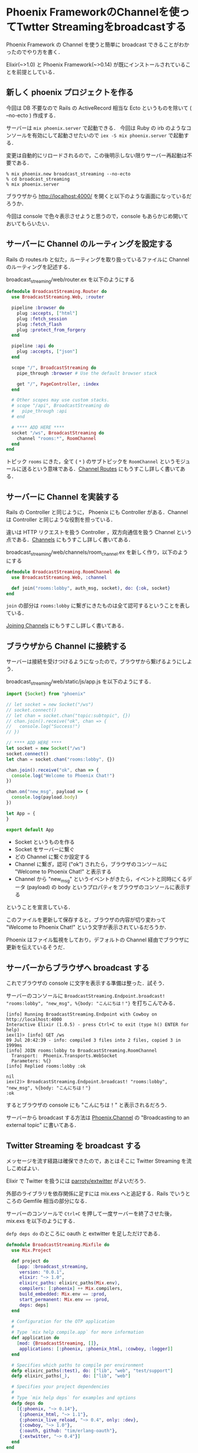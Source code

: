 * Phoenix FrameworkのChannelを使ってTwtter Streamingをbroadcastする

[[./broadcast_streaming.gif]]

Phoenix Framework の Channel を使うと簡単に broadcast できることがわかったのでやり方を書く．

Elixir(~>1.0) と Phoenix Framework(~>0.14) が既にインストールされていることを前提としている．

** 新しく phoenix プロジェクトを作る

今回は DB 不要なので Rails の ActiveRecord 相当な Ecto というものを除いて ( --no-ecto ) 作成する．

サーバーは =mix phoenix.server= で起動できる．
今回は Ruby の irb のようなコンソールを有効にして起動させたいので =iex -S mix phoenix.server= で起動する．

変更は自動的にリロードされるので，この後明示しない限りサーバー再起動は不要である．

#+begin_src
% mix phoenix.new broadcast_streaming --no-ecto
% cd broadcast_streaming
% mix phoenix.server
#+end_src

ブラウザから http://localhost:4000/ を開くと以下のような画面になっているだろうか．

今回は console で色々表示させようと思うので，console もあらかじめ開いておいてもらいたい．

[[./Hello_Phoenix_0.png]]

** サーバーに Channel のルーティングを設定する

Rails の routes.rb と似た，ルーティングを取り扱っているファイルに Channel のルーティングを記述する．

broadcast_streaming/web/router.ex を以下のようにする

#+begin_src elixir
defmodule BroadcastStreaming.Router do
  use BroadcastStreaming.Web, :router

  pipeline :browser do
    plug :accepts, ["html"]
    plug :fetch_session
    plug :fetch_flash
    plug :protect_from_forgery
  end

  pipeline :api do
    plug :accepts, ["json"]
  end

  scope "/", BroadcastStreaming do
    pipe_through :browser # Use the default browser stack

    get "/", PageController, :index
  end

  # Other scopes may use custom stacks.
  # scope "/api", BroadcastStreaming do
  #   pipe_through :api
  # end

  # **** ADD HERE ****
  socket "/ws", BroadcastStreaming do
    channel "rooms:*", RoomChannel
  end
end
#+end_src

トピック =rooms= にきた，全て ( =*= ) のサブトピックを =RoomChannel= というモジュールに送るという意味である．[[http://qiita.com/niku/items/e846c4cbb9f1d15830cc#channel-routes][Channel Routes]] にもうすこし詳しく書いてある．


** サーバーに Channel を実装する

Rails の Controller と同じように， Phoenix にも Controller がある．Channel は Controller と同じような役割を担っている．

違いは HTTP リクエストを扱う Controller ，双方向通信を扱う Channel という点である．[[http://qiita.com/niku/items/e846c4cbb9f1d15830cc#channels][Channels]] にもうすこし詳しく書いてある．

broadcast_streaming/web/channels/room_channel.ex を新しく作り，以下のようにする

#+begin_src elixir
defmodule BroadcastStreaming.RoomChannel do
  use BroadcastStreaming.Web, :channel

  def join("rooms:lobby", auth_msg, socket), do: {:ok, socket}
end
#+end_src

=join= の部分は =rooms:lobby= に繋ぎにきたものは全て認可するということを表している．

[[http://qiita.com/niku/items/e846c4cbb9f1d15830cc#joining-channels][Joining Channels]] にもうすこし詳しく書いてある．

** ブラウザから Channel に接続する

サーバーは接続を受けつけるようになったので，ブラウザから繋げるようにしよう．

broadcast_streaming/web/static/js/app.js を以下のようにする．

#+begin_src javascript
import {Socket} from "phoenix"

// let socket = new Socket("/ws")
// socket.connect()
// let chan = socket.chan("topic:subtopic", {})
// chan.join().receive("ok", chan => {
//   console.log("Success!")
// })

// **** ADD HERE ****
let socket = new Socket("/ws")
socket.connect()
let chan = socket.chan("rooms:lobby", {})

chan.join().receive("ok", chan => {
  console.log("Welcome to Phoenix Chat!")
})

chan.on("new_msg", payload => {
  console.log(payload.body)
})

let App = {
}

export default App
#+end_src

- Socket というものを作る
- Socket をサーバーに繋ぐ
- どの Channel に繋ぐか設定する
- Channel に繋ぎ，認可 ("ok") されたら，ブラウザのコンソールに "Welcome to Phoenix Chat!" と表示する
- Channel から "new_msg" というイベントがきたら，イベントと同時にくるデータ (payload) の body というプロパティをブラウザのコンソールに表示する

ということを宣言している．

このファイルを更新して保存すると，ブラウザの内容が切り変わって "Welcome to Phoenix Chat!" という文字が表示されているだろうか．

[[./Hello_Phoenix_1.png]]

Phoenix はファイル監視をしており，デフォルトの Channel 経由でブラウザに更新を伝えているそうだ．

** サーバーからブラウザへ broadcast する

これでブラウザの console に文字を表示する準備は整った．試そう．

サーバーのコンソールに =BroadcastStreaming.Endpoint.broadcast! "rooms:lobby", "new_msg", %{body: "こんにちは！"}= を打ちこんでみる．

#+begin_src iex
[info] Running BroadcastStreaming.Endpoint with Cowboy on http://localhost:4000
Interactive Elixir (1.0.5) - press Ctrl+C to exit (type h() ENTER for help)
iex(1)> [info] GET /ws
09 Jul 20:42:39 - info: compiled 3 files into 2 files, copied 3 in 1999ms
[info] JOIN rooms:lobby to BroadcastStreaming.RoomChannel
  Transport:  Phoenix.Transports.WebSocket
  Parameters: %{}
[info] Replied rooms:lobby :ok

nil
iex(2)> BroadcastStreaming.Endpoint.broadcast! "rooms:lobby", "new_msg", %{body: "こんにちは！"}
:ok
#+end_src

するとブラウザの console にも "こんにちは！" と表示されるだろう．

[[./Hello_Phoenix_2.png]]

サーバーから broadcast する方法は [[http://hexdocs.pm/phoenix/Phoenix.Channel.html][Phoenix.Channel]] の "Broadcasting to an external topic" に書いてある．

** Twitter Streaming を broadcast する

メッセージを流す経路は確保できたので，あとはそこに Twitter Streaming を流しこめばよい．

Elixir で Twitter を扱うには [[https://github.com/parroty/extwitter][parroty/extwitter]] がよいだろう．

外部のライブラリを依存関係に足すには mix.exs へと追記する．Rails でいうところの Gemfile 相当の部分になる．

サーバーのコンソールで =Ctrl+C= を押して一度サーバーを終了させた後， mix.exs を以下のようにする．

=defp deps do= のところに oauth と extwitter を足しただけである．

#+begin_src elixir
defmodule BroadcastStreaming.Mixfile do
  use Mix.Project

  def project do
    [app: :broadcast_streaming,
     version: "0.0.1",
     elixir: "~> 1.0",
     elixirc_paths: elixirc_paths(Mix.env),
     compilers: [:phoenix] ++ Mix.compilers,
     build_embedded: Mix.env == :prod,
     start_permanent: Mix.env == :prod,
     deps: deps]
  end

  # Configuration for the OTP application
  #
  # Type `mix help compile.app` for more information
  def application do
    [mod: {BroadcastStreaming, []},
     applications: [:phoenix, :phoenix_html, :cowboy, :logger]]
  end

  # Specifies which paths to compile per environment
  defp elixirc_paths(:test), do: ["lib", "web", "test/support"]
  defp elixirc_paths(_),     do: ["lib", "web"]

  # Specifies your project dependencies
  #
  # Type `mix help deps` for examples and options
  defp deps do
    [{:phoenix, "~> 0.14"},
     {:phoenix_html, "~> 1.1"},
     {:phoenix_live_reload, "~> 0.4", only: :dev},
     {:cowboy, "~> 1.0"},
     {:oauth, github: "tim/erlang-oauth"},
     {:extwitter, "~> 0.4"}]
  end
end
#+end_src

依存関係を追記したら，Rails でいうところの Bundle install を行う．

Phoenix では mix deps.get である．すると依存ライブラリがダウンロードされる．

また，Twitter Streaming を利用するには Twitter の API トークンが必要である．今回は簡単にするためあらかじめ環境変数へと設定しておく．

設定が終わったら，またサーバーを起動し，ブラウザから http://localhost:4000/ へとアクセス，ブラウザのコンソールも開いておく．

#+begin_src
% mix deps.get
% export TWITTER_CONSUMER_KEY=xxxxxxxxxxxxxxxx
% export TWITTER_CONSUMER_SECRET=xxxxxxxxxxxxxxxx
% export TWITTER_ACCESS_TOKEN=xxxxxxxxxxxxxxxx
% export TWITTER_ACCESS_SECRET=xxxxxxxxxxxxxxxx
% iex -S mix phoenix.server
#+end_src

サーバーのコンソールへ， [[https://github.com/parroty/extwitter#streaming][parroty/extwitter#streaming]] とほぼ同じ以下のコードを打ち込む．

これでブラウザのコンソールへ，サーバーのコンソールに出力されている内容と同じものがほぼ同時のタイミングで表示されるだろう．

また，別のブラウザで http://localhost:4000/ へとアクセスしてみると，そちらのコンソールにも表示が出るはずだ．

#+begin_src elixir
ExTwitter.configure(
   consumer_key: System.get_env("TWITTER_CONSUMER_KEY"),
   consumer_secret: System.get_env("TWITTER_CONSUMER_SECRET"),
   access_token: System.get_env("TWITTER_ACCESS_TOKEN"),
   access_token_secret: System.get_env("TWITTER_ACCESS_SECRET")
)

pid = spawn(fn ->
  stream = ExTwitter.stream_filter(track: "apple")
  for tweet <- stream do
    IO.puts tweet.text
    BroadcastStreaming.Endpoint.broadcast! "rooms:lobby", "new_msg", %{body: tweet.text}
  end
end)
#+end_src

Streaming を止めたくなった場合は =ExTwitter.stream_control(pid, :stop)= と打つと止まる．

** まとめ

- Phoenix Framework の Channel の簡単な使いかたがわかった
- Phoenix Framework の Channel を使うと複数のブラウザへ遅延少なく情報を送れることがわかった
- サーバーから複数のブラウザへの broadcast の方法がわかった
